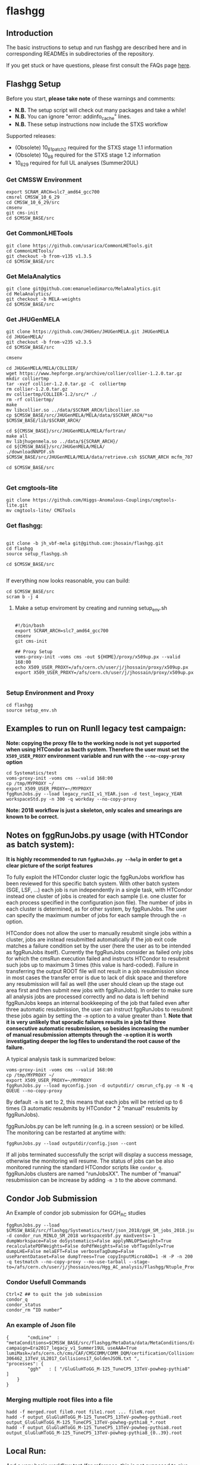 * flashgg

** Introduction
   The basic instructions to setup and run flashgg are described here and in corresponding READMEs 
   in subdirectories of the repository.

   If you get stuck or have questions, please first consult the FAQs page [[https://cms-analysis.github.io/flashgg/][here]].
   
** Flashgg Setup
   Before you start, **please take note** of these warnings and comments:
   - **N.B.** The setup script will check out many packages and take a while!
   - **N.B.** You can ignore "error: addinfo_cache" lines. 
   - **N.B.** These setup instructions now include the STXS workflow

   Supported releases:
   - (Obsolete) 10_6_1_patch2 required for the STXS stage 1.1 information
   - (Obsolete) 10_6_8 required for the STXS stage 1.2 information
   - 10_6_29 required for full UL analyses (Summer20UL)

*** Get CMSSW Environment

   #+BEGIN_EXAMPLE
   export SCRAM_ARCH=slc7_amd64_gcc700
   cmsrel CMSSW_10_6_29
   cd CMSSW_10_6_29/src
   cmsenv
   git cms-init
   cd $CMSSW_BASE/src
   #+END_EXAMPLE

*** Get CommonLHETools

   #+BEGIN_EXAMPLE
   git clone https://github.com/usarica/CommonLHETools.git
   cd CommonLHETools/
   git checkout -b from-v135 v1.3.5
   cd $CMSSW_BASE/src
   #+END_EXAMPLE

*** Get MelaAnalytics

   #+BEGIN_EXAMPLE
   git clone git@github.com:emanueledimarco/MelaAnalytics.git
   cd MelaAnalytics/
   git checkout -b MELA-weights
   cd $CMSSW_BASE/src
   #+END_EXAMPLE
   
*** Get JHUGenMELA

   #+BEGIN_EXAMPLE
   git clone https://github.com/JHUGen/JHUGenMELA.git JHUGenMELA
   cd JHUGenMELA/
   git checkout -b from-v235 v2.3.5
   cd $CMSSW_BASE/src

   cmsenv

   cd JHUGenMELA/MELA/COLLIER/
   wget https://www.hepforge.org/archive/collier/collier-1.2.0.tar.gz
   mkdir colliertmp
   tar -xvzf collier-1.2.0.tar.gz -C  colliertmp
   rm collier-1.2.0.tar.gz
   mv colliertmp/COLLIER-1.2/src/* ./
   rm -rf colliertmp/
   make
   mv libcollier.so ../data/$SCRAM_ARCH/libcollier.so
   cp $CMSSW_BASE/src/JHUGenMELA/MELA/data/$SCRAM_ARCH/*so $CMSSW_BASE/lib/$SCRAM_ARCH/

   cd ${CMSSW_BASE}/src/JHUGenMELA/MELA/fortran/
   make all
   mv libjhugenmela.so ../data/${SCRAM_ARCH}/
   cd ${CMSSW_BASE}/src/JHUGenMELA/MELA/
   ./downloadNNPDF.sh
   $CMSSW_BASE/src/JHUGenMELA/MELA/data/retrieve.csh $SCRAM_ARCH mcfm_707

   cd $CMSSW_BASE/src

   #+END_EXAMPLE

*** Get cmgtools-lite

   #+BEGIN_EXAMPLE
   git clone https://github.com/Higgs-Anomalous-Couplings/cmgtools-lite.git
   mv cmgtools-lite/ CMGTools
   #+END_EXAMPLE

*** Get flashgg:
   #+BEGIN_EXAMPLE

   git clone -b jh_vbf-mela git@github.com:jhosain/flashgg.git 
   cd flashgg
   source setup_flashgg.sh

   cd $CMSSW_BASE/src

   #+END_EXAMPLE

   If everything now looks reasonable, you can build:
   #+BEGIN_EXAMPLE
   cd $CMSSW_BASE/src
   scram b -j 4
   #+END_EXAMPLE

**** Make a setup enviroment by creating and running setup_env.sh

   #+BEGIN_EXAMPLE
   
   #!/bin/bash
   export SCRAM_ARCH=slc7_amd64_gcc700
   cmsenv
   git cms-init

   ## Proxy Setup
   voms-proxy-init -voms cms -out ${HOME}/proxy/x509up.px --valid 168:00
   echo X509_USER_PROXY=/afs/cern.ch/user/j/jhossain/proxy/x509up.px
   export X509_USER_PROXY=/afs/cern.ch/user/j/jhossain/proxy/x509up.px

   #+END_EXAMPLE


*** Setup Environment and Proxy

   #+BEGIN_EXAMPLE
   cd flashgg
   source setup_env.sh
   #+END_EXAMPLE

** Examples to run on RunII legacy test campaign:
   *Note: copying the proxy file to the working node is not yet supported when using HTCondor as bacth system. Therefore the user must set*
   *the =X509_USER_PROXY= environment variable and run with the =--no-copy-proxy= option*
   #+BEGIN_EXAMPLE
   cd Systematics/test
   voms-proxy-init -voms cms --valid 168:00
   cp /tmp/MYPROXY ~/
   export X509_USER_PROXY=~/MYPROXY
   fggRunJobs.py --load legacy_runII_v1_YEAR.json -d test_legacy_YEAR workspaceStd.py -n 300 -q workday --no-copy-proxy
   #+END_EXAMPLE

   *Note: 2018 workflow is just a skeleton, only scales and smearings are known to be correct.*

** Notes on fggRunJobs.py usage (with HTCondor as batch system):
   *It is highly recommended to run =fggRunJobs.py --help= in order to get a clear picture of the script features*

   To fully exploit the HTCondor cluster logic the fggRunJobs workflow has been reviewed for this specific batch system.
   With other batch system (SGE, LSF, ...) each job is run independently in a single task, with HTCondor instead one cluster
   of jobs is created for each sample (i.e. one cluster for each process specified in the configuration json file).
   The number of jobs in each cluster is determined, as for other system, by fggRunJobs. The user can specify the maximum number
   of jobs for each sample through the =-n= option.

   HTCondor does not allow the user to manually resubmit single jobs within a cluster, jobs are instead resubmitted automatically if the job exit
   code matches a failure condition set by the user (here the user as to be intended as fggRunJobs itself). Currently the fggRunJobs
   consider as failed only jobs for which the cmsRun execution failed and instructs HTCondor to resubmit such jobs up to maximum 3 times
   (this value is hard-coded). Failure in transferring the output ROOT file will not result in a job resubmission since in most cases
   the transfer error is due to lack of disk space and therefore any resubmission will fail as well (the user should clean up the stage out area
   first and then submit new jobs with fggRunJobs). In order to make sure all analysis jobs are processed correctly and no data is
   left behind fggRunJobs keeps an internal bookkeeping of the job that failed even after three automatic resubmission, the user can
   instruct fggRunJobs to resubmit these jobs again by setting the =-m= option to a value greater than 1.
   *Note that it is very unlikely that sporadic failures results in a job fail three consecutive automatic resubmission, so besides increasing*
   *the number of manual resubmission attempts through the =-m= option it is worth investigating deeper the log files to understand the root cause of*
   *the failure.*

   A typical analysis task is summarized below:
   #+BEGIN_EXAMPLE
   voms-proxy-init -voms cms --valid 168:00
   cp /tmp/MYPROXY ~/
   export X509_USER_PROXY=~/MYPROXY
   fggRunJobs.py --load myconfig.json -d outputdir/ cmsrun_cfg.py -n N -q QUEUE --no-copy-proxy
   #+END_EXAMPLE
   By default =-m= is set to 2, this means that each jobs will be retried up to 6 times (3 automatic resubmits by HTCondor * 2 "manual" resubmits
   by fggRunJobs).

   fggRunJobs.py can be left running (e.g. in a screen session) or be killed. The monitoring can be restarted at anytime with:
   #+BEGIN_EXAMPLE
   fggRunJobs.py --load outputdir/config.json --cont
   #+END_EXAMPLE
   If all jobs terminated successfully the script will display a success message, otherwise the monitoring will resume.
   The status of jobs can be also monitored running the standard HTCondor scripts like =condor_q=. fggRunJobs clusters are named "runJobsXX".
   The number of "manual" resubmission can be increase by adding =-m 3= to the above command.

** Condor Job Submission

**** An Example of condor job submission for GGH_AC studies

   #+BEGIN_EXAMPLE
   fggRunJobs.py --load $CMSSW_BASE/src/flashgg/Systematics/test/json_2018/ggH_SM_jobs_2018.json -d condor_run_MINLO_SM_2018 workspaceVbf.py maxEvents=-1 dumpWorkspace=False doSystematics=False applyNNLOPSweight=True recalculatePDFWeights=False doPdfWeights=False vbfTagsOnly=True dumpLHE=False melaEFT=False verboseTagDump=False useParentDataset=False dumpTrees=True copyInputMicroAOD=1 -H -P -n 200 -q testmatch --no-copy-proxy --no-use-tarball --stage-to=/afs/cern.ch/user/j/jhossain/eos/Hgg_AC_analysis/Flashgg/Ntuple_Production/MINLO_Ntuple_Prod/Prod_2018/SM
   #+END_EXAMPLE

*** Condor Usefull Commands

   #+BEGIN_EXAMPLE
   Ctrl+Z ## to quit the job submission
   condor_q
   condor_status
   condor_rm “ID number”
   #+END_EXAMPLE

*** An example of Json file

   #+BEGIN_EXAMPLE
{		"cmdLine"  : "metaConditions=$CMSSW_BASE/src/flashgg/MetaData/data/MetaConditions/Era2017_legacy_v1.json campaign=Era2017_legacy_v1_Summer19UL useAAA=True lumiMask=/afs/cern.ch/cms/CAF/CMSCOMM/COMM_DQM/certification/Collisions17/13TeV/Legacy_2017/Cert_294927-306462_13TeV_UL2017_Collisions17_GoldenJSON.txt ",
"processes": {
    	"ggh"   : [ "/GluGluHToGG_M-125_TuneCP5_13TeV-powheg-pythia8" ]
	}
}
   #+END_EXAMPLE


*** Merging multiple root files into a file

   #+BEGIN_EXAMPLE
   hadd -f merged.root file0.root file1.root ... fileN.root
   hadd -f output_GluGluHToGG_M-125_TuneCP5_13TeV-powheg-pythia8.root output_GluGluHToGG_M-125_TuneCP5_13TeV-powheg-pythia8_*.root
   hadd -f output_GluGluHToGG_M-125_TuneCP5_13TeV-powheg-pythia8.root output_GluGluHToGG_M-125_TuneCP5_13TeV-powheg-pythia8_{0..39}.root
   #+END_EXAMPLE

** Local Run:
   And a very basic workflow test (for reference, this is not supposed to give paper-grade results):
   #+BEGIN_EXAMPLE
   cd $CMSSW_BASE/src/flashgg
   cmsRun MicroAOD/test/microAODstd.py processType=sig datasetName=glugluh conditionsJSON=MetaData/data/MetaConditions/Era2016_RR-17Jul2018_v1.json 
   #processType=data/bkg/sig, depending on input file
   #conditionsJSON= add appropriate JSON file for 2016, 2017 or 2018 from MetaData/data/MetaConditions/

   cmsRun Systematics/test/workspaceStd.py processId=ggh_125 doHTXS=1
   #+END_EXAMPLE

** Example of Local run for GGH_AC studies

   #+BEGIN_EXAMPLE
   cd Systematics/test
   cmsRun workspaceVbf.py processId=ggh_SM dumpWorkspace=False doSystematics=False metaConditions=$CMSSW_BASE/src/flashgg/MetaData    /data/MetaConditions/Era2018_legacy_v1.json dataset=/GluGluHToGGPlusTwoJets_SM_M125_TuneCP5_13TeV-amcatnlopowheg-minlo-pythia8/jhossain-Era2018_legacy_v1_Summer20UL-v2-v0-RunIISummer20UL18MiniAODv2-106X_upgrade2018_realistic_v16_L1v1-v2-55cfc58f8778b65886b5f1796cffaf22/USER campaign=Era2018_legacy_v1_Summer20UL_v2 lumiMask=/afs/cern.ch/cms/CAF/CMSCOMM/COMM_DQM/certification/Collisions18/13TeV/Legacy_2018/Cert_314472-325175_13TeV_Legacy2018_Collisions18_JSON.txt useAAA=True maxEvents=100 applyNNLOPSweight=True recalculatePDFWeights=False doPdfWeights=False vbfTagsOnly=True dumpLHE=False melaEFT=False verboseTagDump=False useParentDataset=False dumpTrees=True
   #+END_EXAMPLE

   If the processIds are background then "applyNNLOPSweight" would be False

   These are just some test examples; the first makes MicroAOD from a MiniAOD file accessed via xrootd, 
   the second produces tag objects and screen output from the new MicroAOD file,
   and the other two process the MicroAOD file to test ntuple and workspace output.

   The setup code will automatically change the initial remote branch's name to upstream to synchronize with the project's old conventions.  
   The code will also automatically create an "origin" repo based on its guess as to where your personal flashgg fork is.
   Check that this has worked correctly if you have trouble pushing.  (See setup_*.sh for what it does.)

Edited
